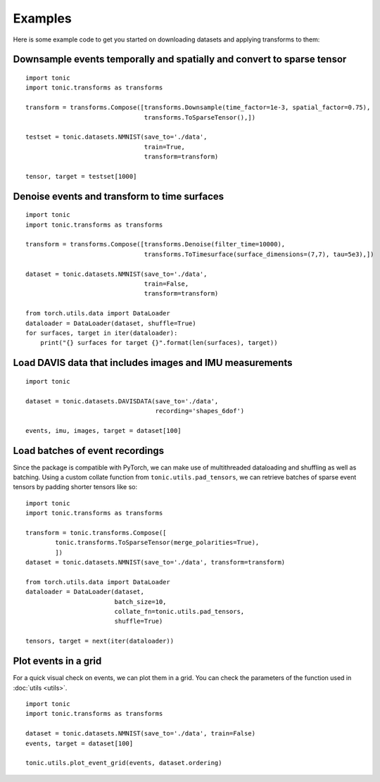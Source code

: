 Examples
==========================
Here is some example code to get you started on downloading datasets and applying transforms to them:


Downsample events temporally and spatially and convert to sparse tensor
~~~~~~~~~~~~~~~~~~~~~~~~~~~~~~~~~~~~~~~~~~~~~~~~~~~~~~~~~~~~~~~~~~~~~~~
::

    import tonic
    import tonic.transforms as transforms

    transform = transforms.Compose([transforms.Downsample(time_factor=1e-3, spatial_factor=0.75),
                                    transforms.ToSparseTensor(),])

    testset = tonic.datasets.NMNIST(save_to='./data',
                                    train=True,
                                    transform=transform)

    tensor, target = testset[1000]


Denoise events and transform to time surfaces
~~~~~~~~~~~~~~~~~~~~~~~~~~~~~~~~~~~~~~~~~~~~~
::

    import tonic
    import tonic.transforms as transforms

    transform = transforms.Compose([transforms.Denoise(filter_time=10000),
                                    transforms.ToTimesurface(surface_dimensions=(7,7), tau=5e3),])

    dataset = tonic.datasets.NMNIST(save_to='./data',
                                    train=False,
                                    transform=transform)

    from torch.utils.data import DataLoader
    dataloader = DataLoader(dataset, shuffle=True)
    for surfaces, target in iter(dataloader):
        print("{} surfaces for target {}".format(len(surfaces), target))


Load DAVIS data that includes images and IMU measurements
~~~~~~~~~~~~~~~~~~~~~~~~~~~~~~~~~~~~~~~~~~~~~~~~~~~~~~~~~
::

    import tonic

    dataset = tonic.datasets.DAVISDATA(save_to='./data',
                                       recording='shapes_6dof')

    events, imu, images, target = dataset[100]


Load batches of event recordings
~~~~~~~~~~~~~~~~~~~~~~~~~~~~~~~~
Since the package is compatible with PyTorch, we can make use of multithreaded dataloading and shuffling as well as batching.
Using a custom collate function from ``tonic.utils.pad_tensors``, we can retrieve
batches of sparse event tensors by padding shorter tensors like so:
::

    import tonic
    import tonic.transforms as transforms

    transform = tonic.transforms.Compose([
            tonic.transforms.ToSparseTensor(merge_polarities=True),
            ])
    dataset = tonic.datasets.NMNIST(save_to='./data', transform=transform)

    from torch.utils.data import DataLoader
    dataloader = DataLoader(dataset,
                            batch_size=10,
                            collate_fn=tonic.utils.pad_tensors,
                            shuffle=True)

    tensors, target = next(iter(dataloader))

Plot events in a grid
~~~~~~~~~~~~~~~~~~~~~
For a quick visual check on events, we can plot them in a grid. You can check
the parameters of the function used in :doc:`utils <utils>`.
::

    import tonic
    import tonic.transforms as transforms

    dataset = tonic.datasets.NMNIST(save_to='./data', train=False)
    events, target = dataset[100]

    tonic.utils.plot_event_grid(events, dataset.ordering)
